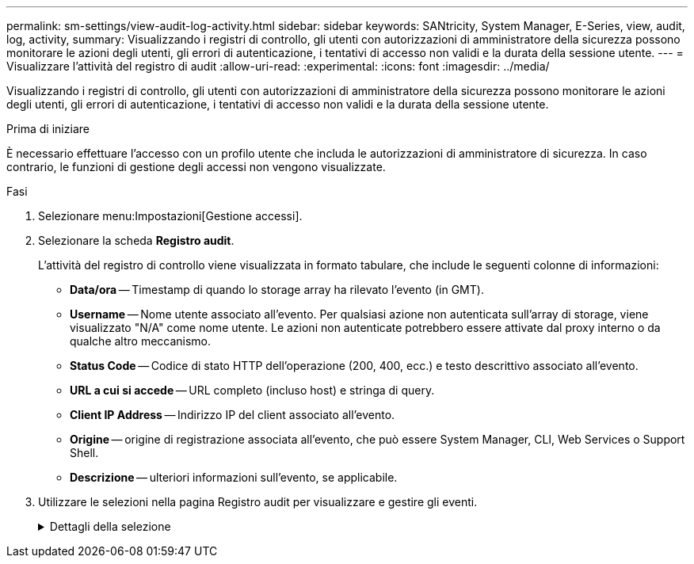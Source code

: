 ---
permalink: sm-settings/view-audit-log-activity.html 
sidebar: sidebar 
keywords: SANtricity, System Manager, E-Series, view, audit, log, activity, 
summary: Visualizzando i registri di controllo, gli utenti con autorizzazioni di amministratore della sicurezza possono monitorare le azioni degli utenti, gli errori di autenticazione, i tentativi di accesso non validi e la durata della sessione utente. 
---
= Visualizzare l'attività del registro di audit
:allow-uri-read: 
:experimental: 
:icons: font
:imagesdir: ../media/


[role="lead"]
Visualizzando i registri di controllo, gli utenti con autorizzazioni di amministratore della sicurezza possono monitorare le azioni degli utenti, gli errori di autenticazione, i tentativi di accesso non validi e la durata della sessione utente.

.Prima di iniziare
È necessario effettuare l'accesso con un profilo utente che includa le autorizzazioni di amministratore di sicurezza. In caso contrario, le funzioni di gestione degli accessi non vengono visualizzate.

.Fasi
. Selezionare menu:Impostazioni[Gestione accessi].
. Selezionare la scheda **Registro audit**.
+
L'attività del registro di controllo viene visualizzata in formato tabulare, che include le seguenti colonne di informazioni:

+
** *Data/ora* -- Timestamp di quando lo storage array ha rilevato l'evento (in GMT).
** *Username* -- Nome utente associato all'evento. Per qualsiasi azione non autenticata sull'array di storage, viene visualizzato "N/A" come nome utente. Le azioni non autenticate potrebbero essere attivate dal proxy interno o da qualche altro meccanismo.
** *Status Code* -- Codice di stato HTTP dell'operazione (200, 400, ecc.) e testo descrittivo associato all'evento.
** *URL a cui si accede* -- URL completo (incluso host) e stringa di query.
** *Client IP Address* -- Indirizzo IP del client associato all'evento.
** *Origine* -- origine di registrazione associata all'evento, che può essere System Manager, CLI, Web Services o Support Shell.
** *Descrizione* -- ulteriori informazioni sull'evento, se applicabile.


. Utilizzare le selezioni nella pagina Registro audit per visualizzare e gestire gli eventi.
+
.Dettagli della selezione
[%collapsible]
====
[cols="25h,~"]
|===
| Selezione | Descrizione 


 a| 
Mostra gli eventi del...
 a| 
Limita gli eventi visualizzati in base all'intervallo di date (ultime 24 ore, ultimi 7 giorni, ultimi 30 giorni o un intervallo di date personalizzato).



 a| 
Filtro
 a| 
Limita gli eventi visualizzati dai caratteri immessi nel campo. Utilizzare le virgolette ("") per una corrispondenza esatta tra parole, immettere `OR` per restituire una o più parole o immettere un trattino ( -- ) per omettere le parole.



 a| 
Aggiornare
 a| 
Selezionare *Refresh* (Aggiorna) per aggiornare la pagina agli eventi più recenti.



 a| 
Visualizza/Modifica impostazioni
 a| 
Selezionare *Visualizza/Modifica impostazioni* per aprire una finestra di dialogo che consente di specificare un criterio di log completo e il livello di azioni da registrare.



 a| 
Eliminare gli eventi
 a| 
Selezionare *Elimina* per aprire una finestra di dialogo che consente di rimuovere gli eventi precedenti dalla pagina.



 a| 
Mostra/Nascondi colonne
 a| 
Fare clic sull'icona *Mostra/Nascondi* colonna image:../media/sam-1140-ss-access-columns.gif[""]per selezionare altre colonne da visualizzare nella tabella. Le colonne aggiuntive includono:

** *Method* -- il metodo HTTP (AD esempio, POST, GET, DELETE, ecc.).
** *Comando CLI eseguito* -- comando CLI (grammatica) eseguito per richieste CLI sicure.
** *CLI Return Status* -- un codice di stato CLI o una richiesta di file di input dal client.
** *Symbol procedure* -- procedura di simbolo eseguita.
** *SSH Event Type* -- tipo di eventi Secure Shell (SSH), come login, logout e login_fail.
** *SSH Session PID* -- numero ID del processo della sessione SSH.
** *SSH Session Duration(s)* -- il numero di secondi in cui l'utente ha effettuato l'accesso.
** *Authentication Type* -- i tipi possono includere Local user, LDAP, SAML e Access token.
** *Authentication ID* -- ID della sessione autenticata.




 a| 
Attiva/disattiva filtri colonna
 a| 
Fare clic sull'icona *Alterna* image:../media/sam-1140-ss-access-toggle.gif[""]per aprire i campi di filtraggio per ciascuna colonna. Immettere i caratteri all'interno di un campo colonna per limitare gli eventi visualizzati da tali caratteri. Fare nuovamente clic sull'icona per chiudere i campi di filtraggio.



 a| 
Annulla le modifiche
 a| 
Fare clic sull'icona *Annulla* image:../media/sam-1140-ss-access-undo.gif[""]per ripristinare la configurazione predefinita della tabella.



 a| 
Esportare
 a| 
Fare clic su *Export* (Esporta) per salvare i dati della tabella in un file CSV (comma Separated Value).

|===
====

